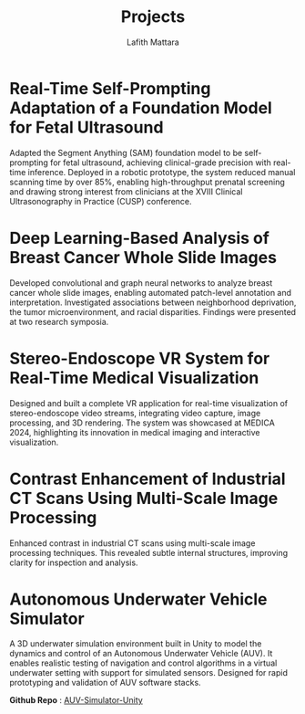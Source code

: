 #+TITLE: Projects
#+Author: Lafith Mattara
#+OPTIONS: title:nil

* Real-Time Self-Prompting Adaptation of a Foundation Model for Fetal Ultrasound
Adapted the Segment Anything (SAM) foundation model to be self-prompting for fetal ultrasound, achieving clinical-grade precision with real-time inference. Deployed in a robotic prototype, the system reduced manual scanning time by over 85%, enabling high-throughput prenatal screening and drawing strong interest from clinicians at the XVIII Clinical Ultrasonography in Practice (CUSP) conference.

[[./posts/figures/cusp_ai_assistance.gif]]

#+ATTR_HTML: :width 600px
[[./posts/figures/cusp_robot.jpg]]

* Deep Learning-Based Analysis of Breast Cancer Whole Slide Images
Developed convolutional and graph neural networks to analyze breast cancer whole slide images, enabling automated patch-level annotation and interpretation. Investigated associations between neighborhood deprivation, the tumor microenvironment, and racial disparities. Findings were presented at two research symposia.

[[./media/uab.png]]

* Stereo-Endoscope VR System for Real-Time Medical Visualization
Designed and built a complete VR application for real-time visualization of stereo-endoscope video streams, integrating video capture, image processing, and 3D rendering. The system was showcased at MEDICA 2024, highlighting its innovation in medical imaging and interactive visualization.

[[./media/endovr.png]]

* Contrast Enhancement of Industrial CT Scans Using Multi-Scale Image Processing
Enhanced contrast in industrial CT scans using multi-scale image processing techniques. This revealed subtle internal structures, improving clarity for inspection and analysis.

[[./media/contrast.png]]

* Autonomous Underwater Vehicle Simulator
A 3D underwater simulation environment built in Unity to model the dynamics and control of an Autonomous Underwater Vehicle (AUV). It enables realistic testing of navigation and control algorithms in a virtual underwater setting with support for simulated sensors. Designed for rapid prototyping and validation of AUV software stacks.

*Github Repo* : [[https://github.com/lafith/AUV-Simulator-Unity][AUV-Simulator-Unity]]

[[./media/auv2.gif]]

[[./media/auv1.gif]]
